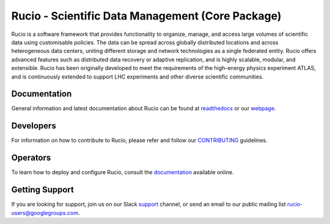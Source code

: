 Rucio - Scientific Data Management (Core Package)
=================================================

Rucio is a software framework that provides functionality to organize, manage, and access large volumes of scientific data using customisable policies. The data can be spread across globally distributed locations and across heterogeneous data centers, uniting different storage and network technologies as a single federated entity. Rucio offers advanced features such as distributed data recovery or adaptive replication, and is highly scalable, modular, and extensible. Rucio has been originally developed to meet the requirements of the high-energy physics experiment ATLAS, and is continuously extended to support LHC experiments and other diverse scientific communities.


Documentation
-------------

General information and latest documentation about Rucio can be found at `readthedocs <https://rucio.readthedocs.io>`_ or our `webpage <https://rucio.cern.ch>`_.

Developers
----------

For information on how to contribute to Rucio, please refer and follow our `CONTRIBUTING <https://rucio.cern.ch/documentation/contributing>`_ guidelines.

Operators
----------

To learn how to deploy and configure Rucio, consult the `documentation <http://rucio.readthedocs.io/#operator-documentation>`_ available online.

Getting Support
----------------

If you are looking for support, join us on our Slack `support <https://rucio.slack.com/messages/#support>`_ channel, or send an email to our public mailing list `rucio-users@googlegroups.com <mailto:rucio-users@googlegroups.com>`_.
